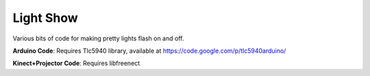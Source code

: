 Light Show
===========
Various bits of code for making pretty lights flash on and off.

**Arduino Code**: Requires Tlc5940 library, available at https://code.google.com/p/tlc5940arduino/


**Kinect+Projector Code**: Requires libfreenect


